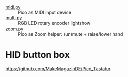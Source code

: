 - [[file:midi.py][midi.py]] :: Pico as MIDI input device
- [[file:multi.py][multi.py]] :: RGB LED rotary encoder lightshow
- [[file:zoom.py][zoom.py]] :: Pico as Zoom helper: (un)mute + raise/lower hand

* HID button box

https://github.com/MakeMagazinDE/Pico_Tastatur
